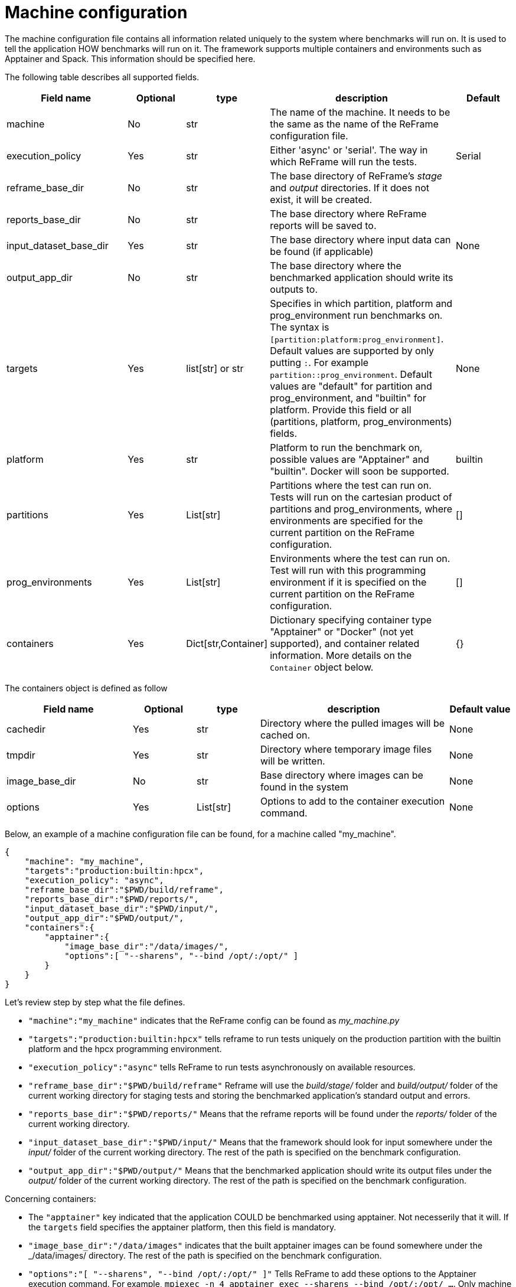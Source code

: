 = Machine configuration

The machine configuration file contains all information related uniquely to the system where benchmarks will run on. It is used to tell the application HOW benchmarks will run on it.
The framework supports multiple containers and environments such as Apptainer and Spack. This information should be specified here.

The following table describes all supported fields.

[cols="2,1,1,3,1"]
|===
| Field name  | Optional | type | description | Default

| machine
| No
| str
| The name of the machine. It needs to be the same as the name of the ReFrame configuration file.
|

| execution_policy
| Yes
| str
| Either 'async' or 'serial'. The way in which ReFrame will run the tests.
| Serial

| reframe_base_dir
| No
| str
| The base directory of ReFrame's _stage_ and _output_ directories. If it does not exist, it will be created.
|

| reports_base_dir
| No
| str
| The base directory where ReFrame reports will be saved to.
|

| input_dataset_base_dir
| Yes
| str
| The base directory where input data can be found (if applicable)
| None

| output_app_dir
| No
| str
| The base directory where the benchmarked application should write its outputs to.
|

| targets
| Yes
| list[str] or str
| Specifies in which partition, platform and prog_environment run benchmarks on.
The syntax is `[partition:platform:prog_environment]`. Default values are supported by only putting `:`. For example `partition::prog_environment`. Default values are "default" for partition and prog_environment, and "builtin" for platform.
Provide this field or all (partitions, platform, prog_environments) fields.
| None

| platform
| Yes
| str
| Platform to run the benchmark on, possible values are "Apptainer" and "builtin". Docker will soon be supported.
| builtin

| partitions
| Yes
| List[str]
| Partitions where the test can run on. Tests will run on the cartesian product of partitions and prog_environments, where environments are specified for the current partition on the ReFrame configuration.
| []

| prog_environments
| Yes
| List[str]
| Environments where the test can run on. Test will run with this programming environment if it is specified on the current partition on the ReFrame configuration.
| []

| containers
| Yes
| Dict[str,Container]
| Dictionary specifying container type "Apptainer" or "Docker" (not yet supported), and container related information. More details on the `Container` object below.
| {}


|===


The containers object is defined as follow

[cols="2,1,1,3,1"]
|===
| Field name | Optional | type | description | Default value

| cachedir
| Yes
| str
| Directory where the pulled images will be cached on.
| None

| tmpdir
| Yes
| str
| Directory where temporary image files will be written.
| None

| image_base_dir
| No
| str
| Base directory where images can be found in the system
| None

| options
| Yes
| List[str]
| Options to add to the container execution command.
| None

|===

Below, an example of a machine configuration file can be found, for a machine called "my_machine".

[source,json]
----
{
    "machine": "my_machine",
    "targets":"production:builtin:hpcx",
    "execution_policy": "async",
    "reframe_base_dir":"$PWD/build/reframe",
    "reports_base_dir":"$PWD/reports/",
    "input_dataset_base_dir":"$PWD/input/",
    "output_app_dir":"$PWD/output/",
    "containers":{
        "apptainer":{
            "image_base_dir":"/data/images/",
            "options":[ "--sharens", "--bind /opt/:/opt/" ]
        }
    }
}
----

Let's review step by step what the file defines.

- `"machine":"my_machine"` indicates that the ReFrame config can be found as _my_machine.py_
- `"targets":"production:builtin:hpcx"` tells reframe to run tests uniquely on the production partition with the builtin platform and the hpcx programming environment.
- `"execution_policy":"async"` tells ReFrame to run tests asynchronously on available resources.
- `"reframe_base_dir":"$PWD/build/reframe"` Reframe will use the _build/stage/_ folder and _build/output/_ folder of the current working directory for staging tests and storing the benchmarked application's standard output and errors.
- `"reports_base_dir":"$PWD/reports/"` Means that the reframe reports will be found under the _reports/_ folder of the current working directory.
- `"input_dataset_base_dir":"$PWD/input/"` Means that the framework should look for input somewhere under the _input/_ folder of the current working directory. The rest of the path is specified on the benchmark configuration.
- `"output_app_dir":"$PWD/output/"` Means that the benchmarked application should write its output files under the _output/_ folder of the current working directory. The rest of the path is specified on the benchmark configuration.

Concerning containers:

- The `"apptainer"` key indicated that the application COULD be benchmarked using apptainer. Not necesserily that it will. If the `targets` field specifies the apptainer platform, then this field is mandatory.
- `"image_base_dir":"/data/images"` indicates that the built apptainer images can be found somewhere under the _/data/images/ directory. The rest of the path is specified on the benchmark configuration.
- `"options":"[ "--sharens", "--bind /opt/:/opt/" ]"` Tells ReFrame to add these options to the Apptainer execution command. For example, `mpiexec -n 4 apptainer exec --sharens --bind /opt/:/opt/ ...`. Only machine related options should be specified here, more options can be defined in the benchmark configuration.

